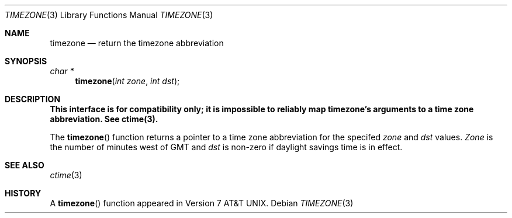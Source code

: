 .\" Copyright (c) 1991 The Regents of the University of California.
.\" All rights reserved.
.\"
.\" %sccs.include.redist.roff%
.\"
.\"	@(#)timezone.3	5.1 (Berkeley) %G%
.\"
.Dd ""
.Dt TIMEZONE 3
.Os
.Sh NAME
.Nm timezone
.Nd return the timezone abbreviation
.Sh SYNOPSIS
.Ft char *
.Fn timezone "int zone" "int dst"
.Sh DESCRIPTION
.ft B
This interface is for compatibility only; it is impossible to reliably
map timezone's arguments to a time zone abbreviation.
See ctime(3).
.ft P
.Pp
The
.Fn timezone
function returns a pointer to a time zone abbreviation for the specifed
.Ar zone
and
.Ar dst
values.
.Ar Zone
is the number of minutes west of GMT and
.Ar dst
is non-zero if daylight savings time is in effect.
.Sh SEE ALSO
.Xr ctime 3
.Sh HISTORY
A
.Fn timezone
function appeared in
.At v7 .

